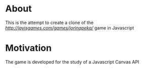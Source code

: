 
* About
  This is the attempt to create a clone of the
  [[Jorinopeka][http://jayisgames.com/games/jorinapeka/]] game in Javascript

* Motivation
  The game is developed for the study of a Javascript Canvas API
